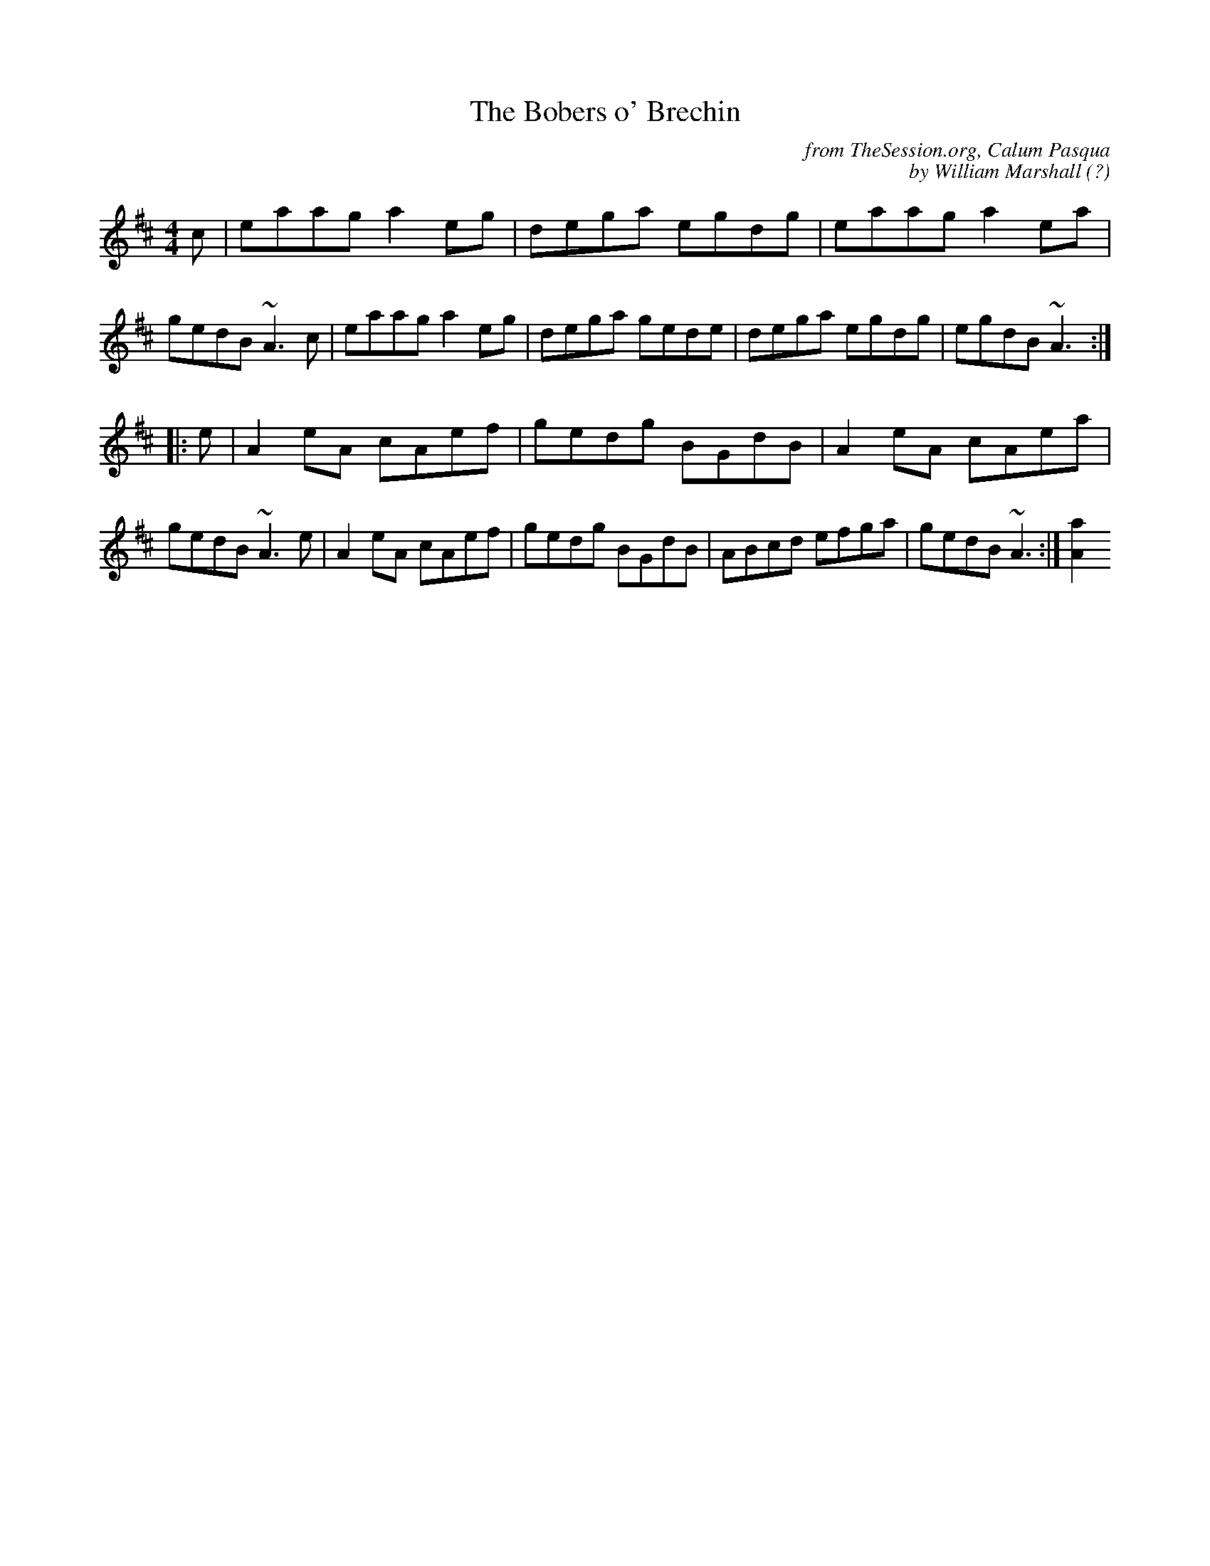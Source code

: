 X: 1
T: The Bobers o' Brechin
C: from TheSession.org, Calum Pasqua
C: by William Marshall (?)
B: The Athole Collection
B: RSCDS: Originally Ours
R: reel
M: 4/4
L: 1/8
K: Amix
c |\
eaag a2eg | dega egdg | eaag a2ea | gedB ~A3c |\
eaag a2eg | dega gede | dega egdg | egdB ~A3 :|
|: e |\
A2eA cAef | gedg BGdB | A2eA cAea | gedB ~A3e |\
A2eA cAef | gedg BGdB | ABcd efga | gedB ~A3 :|[a2A2]

